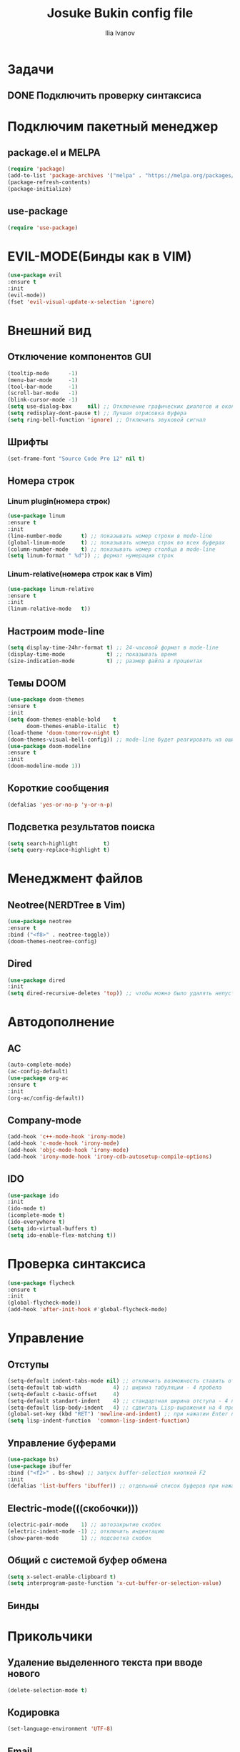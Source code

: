 #+TITLE: Josuke Bukin config file
#+AUTHOR: Ilia Ivanov
#+email: imi200303@gmail.com
* Задачи
** DONE Подключить проверку синтаксиса
   CLOSED: [2021-05-08 Сб 17:19]
* Подключим пакетный менеджер
** package.el и MELPA
#+begin_src emacs-lisp
  (require 'package)
  (add-to-list 'package-archives '("melpa" . "https://melpa.org/packages/") t)
  (package-refresh-contents)
  (package-initialize)
#+end_src
** use-package
#+begin_src emacs-lisp
  (require 'use-package)
#+end_src
* EVIL-MODE(Бинды как в VIM)
#+begin_src emacs-lisp
  (use-package evil
  :ensure t
  :init
  (evil-mode))
  (fset 'evil-visual-update-x-selection 'ignore)
#+end_src
* Внешний вид
** Отключение компонентов GUI
#+begin_src emacs-lisp
  (tooltip-mode      -1)
  (menu-bar-mode     -1)
  (tool-bar-mode     -1)
  (scroll-bar-mode   -1)
  (blink-cursor-mode -1)
  (setq use-dialog-box     nil) ;; Отключение графических диалогов и окон
  (setq redisplay-dont-pause t) ;; Лучшая отрисовка буфера
  (setq ring-bell-function 'ignore) ;; Отключить звуковой сигнал
#+end_src
** Шрифты
#+begin_src emacs-lisp
  (set-frame-font "Source Code Pro 12" nil t)
#+end_src
** Номера строк
*** Linum plugin(номера строк)
#+begin_src emacs-lisp
  (use-package linum
  :ensure t
  :init
  (line-number-mode      t) ;; показывать номер строки в mode-line
  (global-linum-mode     t) ;; показывать номера строк во всех буферах
  (column-number-mode    t) ;; показывать номер столбца в mode-line
  (setq linum-format " %d")) ;; формат нумерации строк
#+end_src
*** Linum-relative(номера строк как в Vim)
#+begin_src emacs-lisp
  (use-package linum-relative
  :ensure t
  :init
  (linum-relative-mode   t))
#+end_src
** Настроим mode-line
#+begin_src emacs-lisp
  (setq display-time-24hr-format t) ;; 24-часовой формат в mode-line
  (display-time-mode             t) ;; показывать время
  (size-indication-mode          t) ;; размер файла в процентах
#+end_src
** Темы DOOM
#+begin_src emacs-lisp
  (use-package doom-themes
  :ensure t
  :init
  (setq doom-themes-enable-bold    t
        doom-themes-enable-italic  t)
  (load-theme 'doom-tomorrow-night t)
  (doom-themes-visual-bell-config)) ;; mode-line будет реагировать на ошибки
  (use-package doom-modeline
  :ensure t
  :init
  (doom-modeline-mode 1))
#+end_src
** Короткие сообщения
#+begin_src emacs-lisp
  (defalias 'yes-or-no-p 'y-or-n-p)
#+end_src
** Подсветка результатов поиска
#+begin_src emacs-lisp
  (setq search-highlight        t)
  (setq query-replace-highlight t)
#+end_src
 
* Менеджмент файлов
** Neotree(NERDTree в Vim)
#+begin_src emacs-lisp
  (use-package neotree
  :ensure t
  :bind ("<f8>" . neotree-toggle))
  (doom-themes-neotree-config)
#+end_src
** Dired
#+begin_src emacs-lisp
  (use-package dired
  :init
  (setq dired-recursive-deletes 'top)) ;; чтобы можно было удалять непустые директории
#+end_src
* Автодополнение
** AC
#+begin_src emacs-lisp
  (auto-complete-mode)
  (ac-config-default)
  (use-package org-ac
  :ensure t
  :init 
  (org-ac/config-default))
#+end_src
** Company-mode
#+begin_src emacs-lisp
  (add-hook 'c++-mode-hook 'irony-mode)
  (add-hook 'c-mode-hook 'irony-mode)
  (add-hook 'objc-mode-hook 'irony-mode)
  (add-hook 'irony-mode-hook 'irony-cdb-autosetup-compile-options)
#+end_src
** IDO
#+begin_src emacs-lisp
  (use-package ido
  :init
  (ido-mode t)
  (icomplete-mode t)
  (ido-everywhere t)
  (setq ido-virtual-buffers t)
  (setq ido-enable-flex-matching t))
#+end_src
* Проверка синтаксиса
#+begin_src emacs-lisp
  (use-package flycheck
  :ensure t
  :init
  (global-flycheck-mode))
  (add-hook 'after-init-hook #'global-flycheck-mode)
#+end_src
* Управление
** Отступы
#+begin_src emacs-lisp
  (setq-default indent-tabs-mode nil) ;; отключить возможность ставить отступы TAB'ом
  (setq-default tab-width          4) ;; ширина табуляции - 4 пробела
  (setq-default c-basic-offset     4)
  (setq-default standart-indent    4) ;; стандартная ширина отступа - 4 пробела
  (setq-default lisp-body-indent   4) ;; сдвигать Lisp-выражения на 4 пробела
  (global-set-key (kbd "RET") 'newline-and-indent) ;; при нажатии Enter перевести каретку и сделать отступ
  (setq lisp-indent-function  'common-lisp-indent-function)
#+end_src
** Управление буферами
#+begin_src emacs-lisp
   (use-package bs)
   (use-package ibuffer
   :bind ("<f2>" . bs-show) ;; запуск buffer-selection кнопкой F2
   :init
   (defalias 'list-buffers 'ibuffer)) ;; отдельный список буферов при нажатии C-x C-b
#+end_src
** Electric-mode(((скобочки)))
#+begin_src emacs-lisp
  (electric-pair-mode    1) ;; автозакрытие скобок
  (electric-indent-mode -1) ;; отключить индентацию
  (show-paren-mode       1) ;; подсветка скобок
#+end_src
** Общий с системой буфер обмена
#+begin_src emacs-lisp
  (setq x-select-enable-clipboard t)
  (setq interprogram-paste-function 'x-cut-buffer-or-selection-value) 
#+end_src
** Бинды
* Прикольчики
** Удаление выделенного текста при вводе нового
#+begin_src emacs-lisp
  (delete-selection-mode t)
#+end_src
** Кодировка
#+begin_src emacs-lisp
  (set-language-environment 'UTF-8)
#+end_src

** Email
#+begin_src emacs-lisp
  (setq user-full-name "Ilia Ivanov")
  (setq user-mail-address "imi200303@gmail.com")
  (use-package mu4e
  :init
  (setq mu4e-maildir (expand-file-name "~/mail"))
  (setq mu4e-drafts-folder "/[Gmail].Drafts")
  (setq mu4e-sent-folder "/[Gmail].Sent Mail")
  (setq mu4e-trash-folder "/[Gmail].Trash")
  (setq mu4e-sent-messages-behavior 'delete)
  (setq mu4e-maildir-shortcuts
        '(("/INBOX"             . ?i)
          ("/[Gmail].Sent Mail" . ?s)
          ("/[Gmail].Trash"     . ?t)))
  (setq mu4e-get-mail-command "offlinemap"))
  (use-package smtpmail
  :init
  (setq message-send-mail-function 'smtpmail-send-it
        starttls-use-gnutls t
        smtpmail-starttls-credentials
        '(("smtp.gmail.com" 587 nil nil))
        smtpmail-auth-credentials
        (expand-file-name "~/.authinfo.gpg")
        smtpmail-default-smtp-server "smtp.gmail.com"
        smtpmail-smtp-server "smtp.gmail.com"
        smtpmail-smtp-service 587
        smtpmail-debug-info t))
#+end_src
** Org-mode
#+begin_src emacs-lisp
  (use-package org
  :init
  (add-to-list 'auto-mode-alist '("\\.org$" . org-mode))
  (define-key global-map "\C-cl" 'org-store-link)
  (define-key global-map "\C-ca" 'org-agenda)
  (setq org-log-done t))
#+end_src

